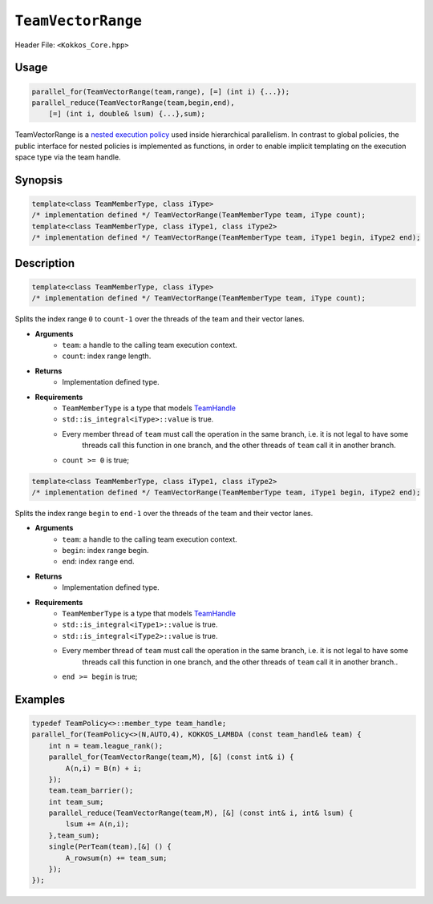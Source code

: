 ``TeamVectorRange``
===================

.. role::cppkokkos(code)
    :language: cppkokkos

Header File: ``<Kokkos_Core.hpp>``

Usage
-----

.. code-block:: cpp

    parallel_for(TeamVectorRange(team,range), [=] (int i) {...});
    parallel_reduce(TeamVectorRange(team,begin,end),
        [=] (int i, double& lsum) {...},sum);

TeamVectorRange is a `nested execution policy <NestedPolicies.html>`_ used inside hierarchical parallelism. 
In contrast to global policies, the public interface for nested policies is implemented 
as functions, in order to enable implicit templating on the execution space type via 
the team handle.

Synopsis
--------

.. code-block:: cpp
        
    template<class TeamMemberType, class iType>
    /* implementation defined */ TeamVectorRange(TeamMemberType team, iType count);
    template<class TeamMemberType, class iType1, class iType2>
    /* implementation defined */ TeamVectorRange(TeamMemberType team, iType1 begin, iType2 end);

Description
-----------

.. code-block:: cpp
    
    template<class TeamMemberType, class iType>
    /* implementation defined */ TeamVectorRange(TeamMemberType team, iType count);

Splits the index range ``0`` to ``count-1`` over the threads of the team and their vector lanes. 

* **Arguments**
    - ``team``: a handle to the calling team execution context.
    - ``count``: index range length. 

* **Returns**
    - Implementation defined type.

* **Requirements**
    - ``TeamMemberType`` is a type that models `TeamHandle <TeamHandleConcept.html>`_
    - ``std::is_integral<iType>::value`` is true.
    - Every member thread of ``team`` must call the operation in the same branch, i.e. it is not legal to have some 
        threads call this function in one branch, and the other threads of ``team`` call it in another branch.
    - ``count >= 0`` is true;
 
.. code-block:: cpp
    
    template<class TeamMemberType, class iType1, class iType2>
    /* implementation defined */ TeamVectorRange(TeamMemberType team, iType1 begin, iType2 end);

Splits the index range ``begin`` to ``end-1`` over the threads of the team and their vector lanes. 

* **Arguments**
    - ``team``: a handle to the calling team execution context.
    - ``begin``: index range begin. 
    - ``end``: index range end.

* **Returns**
    - Implementation defined type.

* **Requirements**
    - ``TeamMemberType`` is a type that models `TeamHandle <TeamHandleConcept.html>`_
    - ``std::is_integral<iType1>::value`` is true.
    - ``std::is_integral<iType2>::value`` is true.
    - Every member thread of ``team`` must call the operation in the same branch, i.e. it is not legal to have some
        threads call this function in one branch, and the other threads of ``team`` call it in another branch..
    - ``end >= begin`` is true;

Examples
--------

.. code-block:: cpp
        
    typedef TeamPolicy<>::member_type team_handle;
    parallel_for(TeamPolicy<>(N,AUTO,4), KOKKOS_LAMBDA (const team_handle& team) {
        int n = team.league_rank();
        parallel_for(TeamVectorRange(team,M), [&] (const int& i) {
            A(n,i) = B(n) + i;
        });
        team.team_barrier();
        int team_sum;
        parallel_reduce(TeamVectorRange(team,M), [&] (const int& i, int& lsum) {
            lsum += A(n,i);
        },team_sum);
        single(PerTeam(team),[&] () {
            A_rowsum(n) += team_sum;
        });
    });
